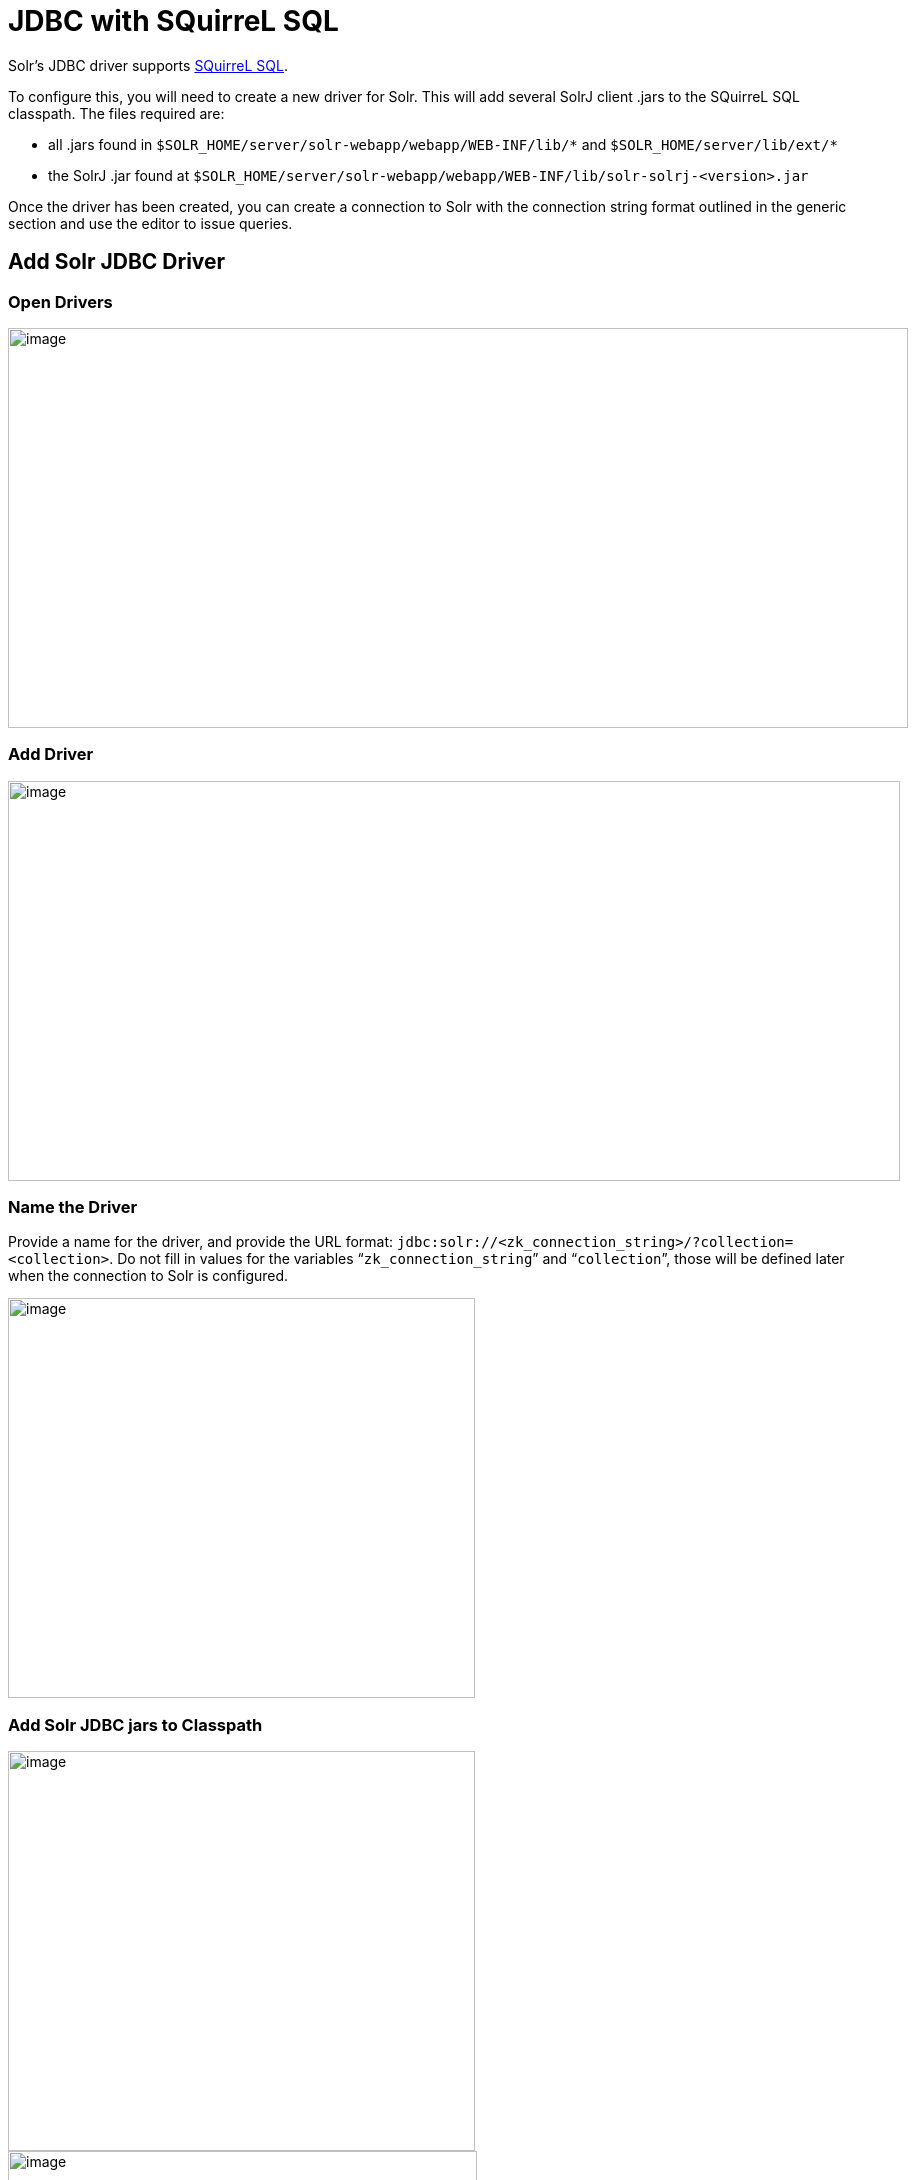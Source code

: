 = JDBC with SQuirreL SQL
// Licensed to the Apache Software Foundation (ASF) under one
// or more contributor license agreements.  See the NOTICE file
// distributed with this work for additional information
// regarding copyright ownership.  The ASF licenses this file
// to you under the Apache License, Version 2.0 (the
// "License"); you may not use this file except in compliance
// with the License.  You may obtain a copy of the License at
//
//   http://www.apache.org/licenses/LICENSE-2.0
//
// Unless required by applicable law or agreed to in writing,
// software distributed under the License is distributed on an
// "AS IS" BASIS, WITHOUT WARRANTIES OR CONDITIONS OF ANY
// KIND, either express or implied.  See the License for the
// specific language governing permissions and limitations
// under the License.

Solr's JDBC driver supports http://squirrel-sql.sourceforge.net[SQuirreL SQL].

To configure this, you will need to create a new driver for Solr.
This will add several SolrJ client .jars to the SQuirreL SQL classpath.
The files required are:

* all .jars found in `$SOLR_HOME/server/solr-webapp/webapp/WEB-INF/lib/\*` and `$SOLR_HOME/server/lib/ext/*`
* the SolrJ .jar found at `$SOLR_HOME/server/solr-webapp/webapp/WEB-INF/lib/solr-solrj-<version>.jar`

Once the driver has been created, you can create a connection to Solr with the connection string format outlined in the generic section and use the editor to issue queries.

== Add Solr JDBC Driver

=== Open Drivers

image::images/jdbc-squirrel/squirrelsql_solrjdbc_1.png[image,width=900,height=400]


=== Add Driver

image::images/jdbc-squirrel/squirrelsql_solrjdbc_2.png[image,width=892,height=400]


=== Name the Driver

Provide a name for the driver, and provide the URL format: `jdbc:solr://<zk_connection_string>/?collection=<collection>`.
Do not fill in values for the variables "```zk_connection_string```" and "```collection```", those will be defined later when the connection to Solr is configured.

image::images/jdbc-squirrel/squirrelsql_solrjdbc_3.png[image,width=467,height=400]


=== Add Solr JDBC jars to Classpath

image::images/jdbc-squirrel/squirrelsql_solrjdbc_4.png[image,width=467,height=400]


image::images/jdbc-squirrel/squirrelsql_solrjdbc_9.png[image,width=469,height=400]


image::images/jdbc-squirrel/squirrelsql_solrjdbc_5.png[image,width=469,height=400]


image::images/jdbc-squirrel/squirrelsql_solrjdbc_7.png[image,width=467,height=400]


=== Add the Solr JDBC driver class name

After adding the .jars, you will need to additionally define the Class Name `org.apache.solr.client.solrj.io.sql.DriverImpl`.

image::images/jdbc-squirrel/squirrelsql_solrjdbc_11.png[image,width=470,height=400]


== Create an Alias

To define a JDBC connection, you must define an alias.

=== Open Aliases

image::images/jdbc-squirrel/squirrelsql_solrjdbc_10.png[image,width=840,height=400]


=== Add an Alias

image::images/jdbc-squirrel/squirrelsql_solrjdbc_12.png[image,width=959,height=400]


=== Configure the Alias

image::images/jdbc-squirrel/squirrelsql_solrjdbc_14.png[image,width=470,height=400]


=== Connect to the Alias

image::images/jdbc-squirrel/squirrelsql_solrjdbc_13.png[image,width=522,height=400]


== Querying

Once you've successfully connected to Solr, you can use the SQL interface to enter queries and work with data.

image::images/jdbc-squirrel/squirrelsql_solrjdbc_15.png[image,width=655,height=400]
